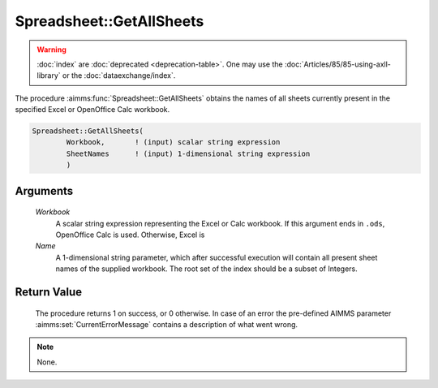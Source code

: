.. aimms:procedure:: Spreadsheet::GetAllSheets(Workbook, Name)

.. _Spreadsheet::GetAllSheets:

Spreadsheet::GetAllSheets
=========================

.. warning::

  :doc:`index` are :doc:`deprecated <deprecation-table>`. One may use the :doc:`Articles/85/85-using-axll-library` or the :doc:`dataexchange/index`.

The procedure :aimms:func:`Spreadsheet::GetAllSheets` obtains the names of all
sheets currently present in the specified Excel or OpenOffice Calc
workbook.

.. code-block:: aimms

    Spreadsheet::GetAllSheets(
            Workbook,       ! (input) scalar string expression
            SheetNames      ! (input) 1-dimensional string expression
            )

Arguments
---------

    *Workbook*
        A scalar string expression representing the Excel or Calc workbook. If
        this argument ends in ``.ods``, OpenOffice Calc is used. Otherwise,
        Excel is

    *Name*
        A 1-dimensional string parameter, which after successful execution will
        contain all present sheet names of the supplied workbook. The root set
        of the index should be a subset of Integers.

Return Value
------------

    The procedure returns 1 on success, or 0 otherwise. In case of an error
    the pre-defined AIMMS parameter :aimms:set:`CurrentErrorMessage` contains a description of what
    went wrong.

.. note::

    None.
